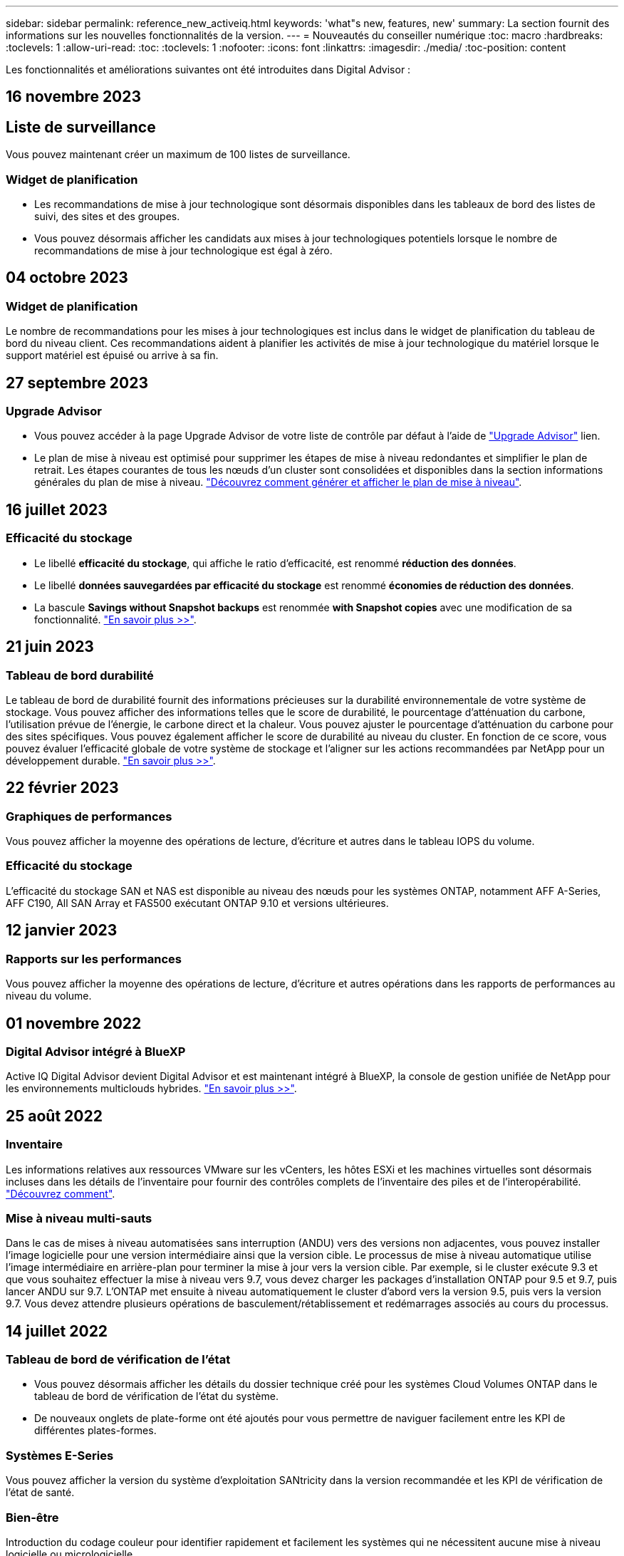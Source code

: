 ---
sidebar: sidebar 
permalink: reference_new_activeiq.html 
keywords: 'what"s new, features, new' 
summary: La section fournit des informations sur les nouvelles fonctionnalités de la version. 
---
= Nouveautés du conseiller numérique
:toc: macro
:hardbreaks:
:toclevels: 1
:allow-uri-read: 
:toc: 
:toclevels: 1
:nofooter: 
:icons: font
:linkattrs: 
:imagesdir: ./media/
:toc-position: content


[role="lead"]
Les fonctionnalités et améliorations suivantes ont été introduites dans Digital Advisor :



== 16 novembre 2023



== Liste de surveillance

Vous pouvez maintenant créer un maximum de 100 listes de surveillance.



=== Widget de planification

* Les recommandations de mise à jour technologique sont désormais disponibles dans les tableaux de bord des listes de suivi, des sites et des groupes.
* Vous pouvez désormais afficher les candidats aux mises à jour technologiques potentiels lorsque le nombre de recommandations de mise à jour technologique est égal à zéro.




== 04 octobre 2023



=== Widget de planification

Le nombre de recommandations pour les mises à jour technologiques est inclus dans le widget de planification du tableau de bord du niveau client. Ces recommandations aident à planifier les activités de mise à jour technologique du matériel lorsque le support matériel est épuisé ou arrive à sa fin.



== 27 septembre 2023



=== Upgrade Advisor

* Vous pouvez accéder à la page Upgrade Advisor de votre liste de contrôle par défaut à l'aide de link:https://activeiq.netapp.com/redirect/upgrade-advisor["Upgrade Advisor"^] lien.
* Le plan de mise à niveau est optimisé pour supprimer les étapes de mise à niveau redondantes et simplifier le plan de retrait. Les étapes courantes de tous les nœuds d'un cluster sont consolidées et disponibles dans la section informations générales du plan de mise à niveau. link:https://docs.netapp.com/us-en/active-iq/task_view_upgrade.html["Découvrez comment générer et afficher le plan de mise à niveau"].




== 16 juillet 2023



=== Efficacité du stockage

* Le libellé *efficacité du stockage*, qui affiche le ratio d'efficacité, est renommé *réduction des données*.
* Le libellé *données sauvegardées par efficacité du stockage* est renommé *économies de réduction des données*.
* La bascule *Savings without Snapshot backups* est renommée *with Snapshot copies* avec une modification de sa fonctionnalité. link:https://docs.netapp.com/us-en/active-iq/reference_aiq_faq.html#storage-efficiency["En savoir plus >>"].




== 21 juin 2023



=== Tableau de bord durabilité

Le tableau de bord de durabilité fournit des informations précieuses sur la durabilité environnementale de votre système de stockage. Vous pouvez afficher des informations telles que le score de durabilité, le pourcentage d'atténuation du carbone, l'utilisation prévue de l'énergie, le carbone direct et la chaleur. Vous pouvez ajuster le pourcentage d'atténuation du carbone pour des sites spécifiques. Vous pouvez également afficher le score de durabilité au niveau du cluster. En fonction de ce score, vous pouvez évaluer l'efficacité globale de votre système de stockage et l'aligner sur les actions recommandées par NetApp pour un développement durable. link:https://docs.netapp.com/us-en/active-iq/learn_BlueXP_sustainability.html["En savoir plus >>"].



== 22 février 2023



=== Graphiques de performances

Vous pouvez afficher la moyenne des opérations de lecture, d'écriture et autres dans le tableau IOPS du volume.



=== Efficacité du stockage

L'efficacité du stockage SAN et NAS est disponible au niveau des nœuds pour les systèmes ONTAP, notamment AFF A-Series, AFF C190, All SAN Array et FAS500 exécutant ONTAP 9.10 et versions ultérieures.



== 12 janvier 2023



=== Rapports sur les performances

Vous pouvez afficher la moyenne des opérations de lecture, d'écriture et autres opérations dans les rapports de performances au niveau du volume.



== 01 novembre 2022



=== Digital Advisor intégré à BlueXP

Active IQ Digital Advisor devient Digital Advisor et est maintenant intégré à BlueXP, la console de gestion unifiée de NetApp pour les environnements multiclouds hybrides. link:https://docs.netapp.com/us-en/active-iq/digital-advisor-integration-with-bluexp.html["En savoir plus >>"].



== 25 août 2022



=== Inventaire

Les informations relatives aux ressources VMware sur les vCenters, les hôtes ESXi et les machines virtuelles sont désormais incluses dans les détails de l'inventaire pour fournir des contrôles complets de l'inventaire des piles et de l'interopérabilité. link:https://docs.netapp.com/us-en/active-iq/task-integrating-with-cloud-insights-to-view-vm-details.html["Découvrez comment"].



=== Mise à niveau multi-sauts

Dans le cas de mises à niveau automatisées sans interruption (ANDU) vers des versions non adjacentes, vous pouvez installer l'image logicielle pour une version intermédiaire ainsi que la version cible. Le processus de mise à niveau automatique utilise l'image intermédiaire en arrière-plan pour terminer la mise à jour vers la version cible. Par exemple, si le cluster exécute 9.3 et que vous souhaitez effectuer la mise à niveau vers 9.7, vous devez charger les packages d'installation ONTAP pour 9.5 et 9.7, puis lancer ANDU sur 9.7. L'ONTAP met ensuite à niveau automatiquement le cluster d'abord vers la version 9.5, puis vers la version 9.7. Vous devez attendre plusieurs opérations de basculement/rétablissement et redémarrages associés au cours du processus.



== 14 juillet 2022



=== Tableau de bord de vérification de l'état

* Vous pouvez désormais afficher les détails du dossier technique créé pour les systèmes Cloud Volumes ONTAP dans le tableau de bord de vérification de l'état du système.
* De nouveaux onglets de plate-forme ont été ajoutés pour vous permettre de naviguer facilement entre les KPI de différentes plates-formes.




=== Systèmes E-Series

Vous pouvez afficher la version du système d'exploitation SANtricity dans la version recommandée et les KPI de vérification de l'état de santé.



=== Bien-être

Introduction du codage couleur pour identifier rapidement et facilement les systèmes qui ne nécessitent aucune mise à niveau logicielle ou micrologicielle.



=== Workflow de mise à niveau

Vous pouvez désormais consulter les recommandations de mise à niveau des systèmes E-Series.



== 22 juin 2022



=== StorageGRID

La gestion du cycle de vie des informations (ILM) pour StorageGRID a été incluse dans LA visionneuse DE GRILLE.



=== Recommandations sur le cloud

Il fournit des recommandations concernant les charges de travail et les volumes respectifs qu'il est possible de déplacer vers NetApp Cloud Volumes ONTAP, NetApp Cloud Volumes Service et NetApp Cloud Backup (anciennement AltaVault) à l'aide de la réplication des données SnapMirror. link:https://docs.netapp.com/us-en/active-iq/task-informed-decisions-based-on-cloud-recommendations.html["Découvrez comment"].



=== Rapports

* Vous pouvez maintenant générer des rapports à l'aide des critères définis pour un rapport déjà généré.
* Vous pouvez maintenant effectuer 3 tentatives pour relancer la génération des rapports ayant échoué.
* La période de conservation des rapports générés est passée de 3 jours à 90 jours.




== 01 juin 2022



=== Inventaire

* Vous pouvez désormais afficher les informations des représentants commerciaux pour les systèmes en stock.
* Les systèmes Astra Control Center sont maintenant disponibles en stock.




== 12 mai 2022



=== StorageGRID

Des metrics de capacité supplémentaires sont inclus dans les rapports sur la capacité et la capacité de StorageGRID.



=== ClusterViewer

Le récapitulatif SnapMirror (Data protection) pour les clusters est désormais inclus dans ClusterViewer.



=== Mise à niveau du workflow

Vous pouvez désormais utiliser le workflow de mise à niveau pour consulter les recommandations sur les mises à niveau et un résumé des nouvelles fonctionnalités disponibles dans votre version cible E-Series.



=== Bien-être

* Les manuels de vente Ansible ont été améliorés pour limiter les risques de configuration logicielle.
* Les filtres ont été consolidés dans les actions et les risques de bien-être.




== 07 avril 2022



=== Bien-être

* La notation des recommandations clés pour la dernière version du système d'exploitation et les KPI « 6 mois » pour les contrats de support et la fin du support a été réduite afin de s'aligner sur la rapidité de résolution des problèmes.
* Les recommandations clés relatives à la gestion à distance et à la paire haute disponibilité (configuration recommandée) ont été mises à jour afin d'inclure des URL du site de support NetApp pour le libre-service client.




== 31 mars 2022



=== StorageGRID

Vous pouvez afficher des informations sur les locataires et les rubriques dans LA visionneuse DE GRILLE.



== 24 mars 2022



=== Tableau de bord de vérification de l'état

* Améliorations et corrections de bogues à la présentation PowerPoint sommaire de l'évaluation de la santé.
* Possibilité de générer un plan de mise à niveau de version minimum recommandé.
* Améliorations apportées aux mosaïques Health Check pour identifier le nombre de nœuds qui nécessitent une attention particulière pour chaque KPI.




=== StorageGRID

Vous pouvez afficher les détails de la configuration de la grille dans LA visionneuse DE GRILLE.



=== BlueXP

Les utilisateurs de BlueXP peuvent désormais ouvrir des liens Digital Advisor dans de nouveaux onglets, le cas échéant, similaires à la fonctionnalité existante de Digital Advisor.



== 12 janvier 2022



=== Dérive de la configuration

* Vous pouvez cloner un modèle pour en faire une copie.
* Vous pouvez partager des modèles optimisés avec d'autres utilisateurs autorisés avec un accès en lecture seule ou complet à ces modèles.
link:https://docs.netapp.com/us-en/active-iq/task_manage_template.html["Découvrez comment"].




== 15 décembre 2021



=== Rapports

* *Cluster Viewer Report* : ce rapport fournit des informations sur un cluster unique ou plusieurs clusters au niveau du client et de la liste de surveillance. Vous pouvez utiliser le rapport ClusterViewer pour télécharger toutes les informations dans un seul fichier. Vous ne pouvez générer ce rapport que pour la liste de surveillance comportant jusqu'à 100 nœuds.
* *Rapport de performances* : ce rapport fournit des informations, au niveau de la liste de surveillance, sur les performances d'un cluster, d'un nœud, d'un niveau local (agrégat) et d'un volume dans un seul fichier zip. Chaque fichier zip contient des données de performances pour un seul cluster, ce qui permet aux utilisateurs d'analyser les données de chaque cluster. Vous ne pouvez générer ce rapport que pour la liste de surveillance comportant jusqu'à 100 nœuds.




=== Intégration avec les systèmes E-Series

Vous pouvez consulter le graphique relatif à la capacité et aux performances d'un système E-Series sélectionné dans Digital Advisor.



== 18 novembre 2021



=== Efficacité du stockage

Vous pouvez consulter des informations détaillées sur l'efficacité du stockage pour les nœuds gérés et contrôlés par NetApp Cloud Insights.



== 11 novembre 2021



=== Tableau de bord de vérification de l'état

* Ajout d'icônes sur les vignettes de vérification de l'état applicables uniquement aux systèmes disposant des offres de support SupportEdge Advisor et SupportEdge Expert. Les améliorations ont été apportées aux sections relatives à la devise logicielle et au micrologiciel recommandées, à la configuration recommandée et aux meilleures pratiques.
* Ajout d'une bannière de données confidentielles pour les utilisateurs internes et externes (clients et partenaires) sur l'écran Digital Advisor–Reports.




=== Widgets bien-être et mise à niveau

Le tableau de bord a été amélioré grâce à des recommandations sur la mise à niveau E-Series et à une date déclenchée par le risque et ajoutée à la colonne dans l'historique de l'action mieux-être.



=== ClusterViewer

Le module de visualisation de la pile ClusterViewer a été amélioré pour inclure la fonction Zoom avant/Zoom arrière et Enregistrer l'image.



=== Efficacité du stockage

Pour connaître les détails sur l'efficacité du stockage des systèmes gérés et contrôlés par NetApp Cloud Insights,



== 14 octobre 2021



=== Inventaire Ansible

Vous pouvez désormais générer des fichiers d'inventaire Ansible aux formats .yml et .ini au niveau de la région et du site. link:https://docs.netapp.com/us-en/active-iq/task_view_inventory_details.html["Découvrez comment"].



=== Déclaration de données inactives (IDR)

À partir de l'écran FabricPool Advisor, vous pouvez activer le reporting des données inactives pour surveiller les agrégats et générer un PlayBook Ansible.



=== Rapport de planning de dérive

Vous pouvez comparer les données AutoSupport des 90 derniers jours et générer un rapport de calendrier de dérive. link:https://docs.netapp.com/us-en/active-iq/task_generate_drift_timeline_report.html["Découvrez comment"].



=== Systèmes compatibles

Le tableau de bord Health Check a été amélioré avec une bascule pour les onglets minimum du système d'exploitation et les derniers systèmes d'exploitation afin de visualiser les systèmes qui sont conformes et non conformes aux exigences minimales de la version recommandée et la plus récente.



=== Résumé des recommandations clés

Dans le tableau de bord Health Check, vous trouverez un récapitulatif des 5 principales recommandations générales.



=== Onglets des plateformes NetApp Cloud Volumes ONTAP et E-Series

Le tableau de bord de vérification de l'état de santé a été amélioré avec les onglets Cloud Volumes ONTAP ** et E-Series afin que vous puissiez visualiser les indicateurs de performance et les détails de la vérification de l'état de santé de ces plateformes.

Un onglet pour ONTAP a également été ajouté avec les autres plateformes, qui sont désormais activées.



=== Puissance

Pour plus d'informations sur la capacité des systèmes NetApp Cloud Volumes ONTAP, consultez Digital Advisor.



=== Rapports

Le délai de déclaration a été prolongé à 12 mois. Vous recevrez également une notification lorsque le rapport d'horaire est sur le point d'expirer.



== 30 septembre 2021



=== Version qualifiée par le client

La version qualifiée du client permet à un responsable de compte support (SAM) de gérer une partie de la base d'installation du client, qui héberge les applications nécessitant :

* Une version antérieure et parfois non prise en charge de ONTAP
* Ou la base d'installation d'un client a été testée et certifiée pour utiliser une version spécifique du système d'exploitation.




=== Flux de travail d'un dossier technique

Dans le tableau de bord et l'écran de recherche, des améliorations graphiques ont été apportées au graphique et au graphique en courbes. Vous avez également la possibilité de visualiser ces données dans un graphique à barres. Dans la fenêtre de graphique en ligne, vous pouvez afficher, sélectionner et désélectionner les graphiques des cas ouverts, fermés et totaux dans ces deux interfaces utilisateur.



=== Graphiques de performances

Vous pouvez maintenant télécharger les graphiques de performances au format PNG et JPG, en plus du format CSV.



=== Contrôleurs de fin de support (EOS) au-delà de 12 mois

Le tableau de bord de vérification de l'état de santé a été amélioré avec un onglet affichant les contrôleurs avec un EOS de plus de 12 mois.



== 16 septembre 2021



=== Bien-être

* Le widget protection contre les attaques par ransomware fait désormais partie du workflow Wellness au lieu d'un widget autonome.
* Dans l'e-mail d'évaluation du mieux-être, vous trouverez des informations sur la défense contre les attaques par ransomware au lieu de renouvellements.




=== Puissance

Vous pouvez consulter les détails de capacité sur les systèmes NetApp ONTAP® Select dans Digital Advisor.



=== ClusterViewer

Vous pouvez afficher les défauts de câblage et d'autres erreurs dans l'onglet Visualisation de ClusterViewer.



== 06 septembre 2021



=== StorageGRID

* View AutoSupport : affichez les journaux de AutoSupport pour le StorageGRID et les nœuds sous-jacents.
* Détails de l'appliance StorageGRID : consultez les détails de l'appliance StorageGRID, tels que le type de nœud, le modèle d'appliance, la taille du disque, le type de disque, le mode RAID, Et ainsi de suite dans LA section Grid Viewer - Grid Inventory.
* Renouvellements : affichez la liste des grilles et des nœuds sous-jacents qui doivent être renouvelées.
* Risques liés au stockage SANtricity E-Series : consultez les risques liés au stockage SANtricity E-Series pour les nœuds sous-jacents dans la section Tableau de bord - bien-être.




=== Prévision de capacité

Le widget Capacity Forecast a été mis à jour avec un algorithme amélioré qui prend en compte les reconfigurations du système. link:https://docs.netapp.com/us-en/active-iq/reference_aiq_faq.html#capacity["En savoir plus >>"].



== 26 août 2021



=== Application mobile Digital Advisor

Vous pouvez maintenant activer l'authentification biométrique sur l'application mobile Digital Advisor. Les options disponibles pour l'authentification varient en fonction des fonctions prises en charge par votre téléphone mobile.

Téléchargez l'application pour en savoir plus :link:https://play.google.com/store/apps/details?id=com.netapp.myautosupport["Application mobile Digital Advisor (Android)"^]
link:https://apps.apple.com/us/app/active-iq/id1230542480["Application mobile Digital Advisor (iOS)"^]



=== Bien-être

Le widget Wellness a été amélioré avec l'attribut de protection contre les attaques par ransomware. Vous pouvez désormais consulter les risques et les actions correctives associées à la détection, à la prévention et à la restauration par ransomware.



== 16 août 2021



=== Bilan de bien-être

Vous pouvez désormais générer le rapport à la demande. De plus, vous pouvez télécharger le dernier rapport programmé à partir de l'écran d'abonnement à l'évaluation de l'intégrité.



=== Inventaire

Dans l'onglet Inventaire de la grille, vous pouvez maintenant afficher les détails des nœuds basés sur le niveau du site dans un format extensible et pliable.



=== Drapeau de cluster à modèles mixtes

Dans le cas de modèles à matériel mixte, la version de système d'exploitation est celle que tous les nœuds peuvent utiliser sur l'ensemble du cluster. Par conséquent, la version du système d'exploitation de certains nœuds des modèles matériels les plus récents peut être réduite à partir de l'emplacement où ils devraient être. Pour rendre ces clusters à modèles mixtes plus visibles, nous avons appliqué une icône de « modèle mixte ».



=== État recommandé pour la configuration / Storage Virtual machine (SVM) : récapitulatif au niveau des volumes

Lorsque vous cliquez sur la case bleue ‘Résumé du volume’ du tableau SVM, une fenêtre contextuelle affiche des informations détaillées sur les volumes hébergés ou rattachés au numéro de série ou au nœud physique spécifique.



== 12 juillet 2021



=== Micrologiciel système

Vous pouvez maintenant afficher des informations sur le micrologiciel système livré avec les versions principales et de correctif de ONTAP. Vous pouvez accéder à cette fonction à partir du menu Liens rapides.



=== Tableau de bord de vérification de l'état

* Le tableau de bord de vérification de l'état de santé a été amélioré pour inclure une bannière bleue indiquant aux utilisateurs que les systèmes qui ne sont pas pris en charge par SupportEdge Advisor et que SupportEdge Expert ne seront pas pris en compte lors du calcul du score d'intégrité.
* Le widget Configuration recommandée a été amélioré afin de fournir une analyse approfondie des vérifications défaillantes de votre SVM (Storage VM) et vous permet de prendre les actions correctives recommandées pour chaque risque.
* La version ONTAP cible recommandée est maintenant la même pour tous les nœuds d'un cluster configurés avec des modèles de matériel différents. La version cible est prise en charge sur tous les nœuds.
* Vous pouvez désormais étendre le calendrier EOS des contrôleurs, disques et tiroirs en achetant un PVR. Les dates PVR et les informations relatives aux extensions, lors de l'achat, sont consultables dans le widget fin de support. Les détails de la PVR sont également fournis dans le rapport EOSL.




=== Inventaire

Vous pouvez consulter les dates de fin des contrats de support pour votre matériel, vos logiciels et vos disques qui ne peuvent pas être retournés sur la page d'inventaire détaillée.



=== Mise à niveau de l'offre de support

* L'interface utilisateur a été améliorée pour afficher l'offre de support spécifique à laquelle vous êtes abonné dans Digital Advisor.
* Vous pouvez à présent émettre une demande de mise à niveau de votre abonnement à l'offre de support à partir du tableau de bord système pour accéder à d'autres fonctionnalités. link:https://docs.netapp.com/us-en/active-iq/task_upgrade_support_offering.html["Découvrez comment"].




== 25 juin 2021



=== Widget abonnement Keystone

* Si vous avez choisi ONTAP Collector pour obtenir des données sur votre utilisation de capacité, vous pouvez afficher les détails de vos partages de fichiers et disques dans les onglets partages et disques. En identifiant ceux qui s'approchent de la capacité, vous pouvez économiser de l'espace de stockage.
* L'utilisation de la capacité, présentée dans le tableau de bord Keystone - Capacity Utilization et utilisée pour la facturation, est désormais basée sur la capacité logique.




== 17 juin 2021



=== Rapports

Vous pouvez désormais générer des rapports de performances globales pour tous les volumes d'une machine virtuelle de stockage, et ce, à tout moment, semaine ou mois.



=== E-mail d'évaluation du bien-être

L'e-mail d'évaluation du bien-être a été amélioré afin d'inclure des informations sur le support et les droits de la vérification de l'état de santé et des actions de mise à niveau.



=== Mise à niveau du workflow

* L'interface utilisateur a été améliorée afin de vous fournir une vue de table des informations.
* Vous pouvez désormais afficher des informations sur la fin du support de la version ONTAP dans l'écran Détails de la mise à niveau.




=== Dérive de la configuration

* Config dérive prend désormais en charge plus de 200 sections AutoSupport pour la création de modèles d'or et la génération de rapports de dérive sur le client, le site, le groupe, la liste de surveillance, le cluster, et l'hôte.
* La dérive de configuration vous permet de réduire les écarts à l'aide de playbooks Ansible inclus dans la charge utile du rapport de dérive de configuration.




=== Tableau de bord de vérification de l'état

Cette fonctionnalité a été améliorée afin de comparer votre machine virtuelle de stockage (SVM) à un catalogue de risques prédéfini afin d'évaluer les écarts et de recommander les actions correctives qui y sont associées.



== 09 juin 2021



=== Tableau de bord de vérification de l'état

Vous pouvez maintenant afficher le nombre de systèmes en fonction desquels le score d'intégrité est calculé. Cette amélioration s'applique à tous les attributs du tableau de bord de vérification de l'état de santé.



== 20 mai 2021



=== Dérive Chat pour les demandes d'ajout de capacités

Pour bénéficier d'une assistance en temps réel sur vos demandes d'ajout de capacité, discutez avec un commercial directement à partir de votre tableau de bord. link:https://docs.netapp.com/us-en/active-iq/task_identify_capacity_system.html["Découvrez comment"].



== 29 avril 2021

* Voici comment protéger vos systèmes contre les pirates informatiques et les attaques par ransomware. link:https://docs.netapp.com/us-en/active-iq/task_increase_protection_against_hackers_and_Ransomware_attacks.html["Découvrez comment"].
* Vous pouvez éviter une interruption et d'éventuelles pertes de données. link:https://docs.netapp.com/us-en/active-iq/task_avoid_the_downtime_and_possible_data_loss.html["Découvrez comment"].
* Découvrez comment éviter tout remplissage de volume afin d'éviter toute panne. link:https://docs.netapp.com/us-en/active-iq/task_avoid_a_volume_filling_up_to_prevent_an_outage.html["Découvrez comment"].




== 07 avril 2021



=== Liste de surveillance

Lorsque vous accédez à Digital Advisor pour la première fois, vous devez maintenant créer une liste de surveillance au lieu d'un tableau de bord. Vous pouvez également afficher le tableau de bord pour différentes listes de surveillance, modifier les détails d'une liste de surveillance existante et supprimer une liste de surveillance.



== 24 février 2021



=== Dérive de la configuration

Cette version offre les fonctionnalités suivantes :

* Possibilité de modifier les attributs lors de la création du modèle.
* Regroupement de sections AutoSupport.
* Générer ou planifier un rapport de dérive de configuration entre le client, le site, le groupe, la liste de surveillance, le cluster, et nom d'hôte. link:https://docs.netapp.com/us-en/active-iq/task_compare_config_drift_template.html["Découvrez comment"].




=== Rapports

Vous pouvez générer ou planifier des rapports sur la capacité et l'efficacité pour afficher des informations détaillées sur les économies de capacité et d'efficacité du stockage de votre système.



== 10 février 2021



=== StorageGRID

Le tableau de bord StorageGRID est activé à l'aide du framework d'API NextGen.

Vous pouvez utiliser le tableau de bord StorageGRID pour afficher des informations au niveau de la liste de surveillance, du client, du groupe et du site.

Cette version offre les fonctionnalités suivantes :

* *Widget Inventaire :* Afficher l'inventaire des systèmes StorageGRID disponibles sous le niveau sélectionné.
* *Widget mieux-être :* Afficher tous les risques et actions, y compris ceux liés à StorageGRID s'ils sont applicables en fonction des règles ARS existantes pour les systèmes disponibles.
* *Widget planification:*
+
** *Ajout de capacité :* pour tous les sites DE RÉSEAU qui dépassent le seuil de 70 % de la capacité existante, vous serez informé. Vous avez la possibilité d'ajouter de la capacité pour les ID de l'unité de production dans le site, pour les 1, 3 et 6 prochains mois si le seuil de capacité est susceptible de dépasser 70 %.
** *Renouvellements :* pour tous les systèmes StorageGRID dont le contrat de licence a expiré ou dont l’expiration est proche dans les 6 prochains mois, vous serez avisé. Vous pouvez sélectionner un ou plusieurs systèmes pour demander à l'équipe de support NetApp de renouveler son contrat.


* *Grid Dashboard:* le tableau de bord DE GRILLE fournit des détails sur le bien-être, la planification et la configuration de la GRILLE sélectionnée.
* *Widget de configuration :* fournit des informations de base sur le StorageGRID sélectionné dans le widget, telles QUE le nom DE LA GRILLE, le nom de l'hôte, le numéro de série, le modèle, la version du système d'exploitation, Nom du client, lieu d'expédition et coordonnées.
* *GRID Viewer:* dans le widget *Configuration*, vous pouvez afficher la configuration DE LA GRILLE en détail en cliquant sur le lien *GRID Viewer*. Dans le widget *Configuration*, vous pouvez télécharger les détails du site et les détails de capacité pour le StorageGRID sélectionné en cliquant sur le bouton *Télécharger* dans l'écran *Grid Viewer*.
* *Détails du site :* cet onglet fournit le récapitulatif de la grille et les nœuds de stockage disponibles pour chaque site.
* *Grid Summary:* contient des informations de base, telles que le type de licence, la capacité de licence, le nombre de nœuds installés, la durée de support (Date de fin de contrat de licence), le nœud d'administration principal et le site principal du nœud d'administration principal. Cet onglet indique également le nom du site et le nombre de nœuds de stockage marqués sous le site correspondant. Dans cette version, vous pouvez afficher la liste des noms de nœud en cliquant sur le lien hypertexte disponible pour afficher les nœuds de stockage du site correspondant.
* *Onglet Détails de la capacité :* fournit les détails relatifs au niveau de la grille et à la capacité du site configurés pour la GRILLE. Les informations relatives à la capacité, telles que la capacité de stockage installée, la capacité de stockage disponible, la capacité de stockage totale utilisée et la capacité utilisée pour les données et les métadonnées. Ces détails sont disponibles aux niveaux grille et site.




=== Conseiller FabricPool

Le bouton Tier de données est ajouté au tableau de bord FabricPool et vous permet de transférer les données vers des tiers de stockage objet à faible coût avec NetApp BlueXP.



=== Charges de travail prêtes pour le cloud

Vous pouvez visualiser les différents types de charges de travail disponibles sur votre système de stockage et identifier celles qui sont prêtes pour le cloud.



== 21 décembre 2020



=== Tableau de bord de vérification de l'état

Les widgets suivants ont été ajoutés au tableau de bord :

* Logiciel recommandé : ce widget fournit une liste consolidée de toutes les mises à niveau logicielles et micrologicielles et des recommandations de devises.
* Perte de signal : ce widget fournit des scores et des informations sur les systèmes, qui ont cessé d'envoyer des données AutoSupport pour une raison ou une autre. Elle fournit des informations si aucune donnée AutoSupport n'a été reçue d'un nom d'hôte dans un délai de 7 jours.




== 12 novembre 2020



=== Intégration des données à l'aide d'API

Vous pouvez utiliser les API Digital Advisor pour extraire des données d'intérêt et les intégrer directement dans le flux de travail de votre entreprise. link:https://docs.netapp.com/us-en/active-iq/concept_overview_API_service.html["En savoir plus >>"].



=== Bien-être - rubrique mises à niveau

Les onglets Risk Advisor et Upgrade Advisor améliorés vous permettent de voir tous les risques système et de planifier une mise à niveau afin de réduire tous les risques.



=== Tableau de bord de vérification de l'état

Le widget Configuration recommandé a été ajouté au tableau de bord. Il fournit un récapitulatif sur le nombre de systèmes surveillés afin de détecter les risques liés à la gestion à distance, les risques liés aux disques défectueux et aux pièces de rechange et les risques de paires haute disponibilité.



=== Conseiller FabricPool

Vous pouvez réduire l'empreinte du stockage et les coûts associés en surveillant vos clusters, classés en quatre catégories : données de niveau local inactif (agrégat), données de volume inactives, données hiérarchisées et celles qui ne sont pas activées.



=== Localisation en chinois simplifié et en japonais

Digital Advisor est désormais disponible en trois langues : le chinois, l'anglais et le japonais.



=== Rapports

Vous pouvez générer ou programmer des rapports ClusterViewer pour afficher des informations détaillées sur la configuration physique et logique de vos systèmes. link:https://docs.netapp.com/us-en/active-iq/task_generate_reports.html["Découvrez comment"].



== 15 octobre 2020



=== Tableau de bord de vérification de l'état

Le tableau de bord Digital Advisor Health Check fournit une analyse ponctuelle de votre environnement global. En fonction du score de vérification de l'état de santé, vous pouvez aligner vos systèmes de stockage sur les meilleures pratiques recommandées par NetApp pour faciliter une planification à long terme et améliorer l'état de santé de votre base installée.



=== Dérive de la configuration

Cette fonctionnalité vous permet de comparer les configurations système et en cluster et de détecter les écarts de configuration en temps quasi réel. link:https://docs.netapp.com/us-en/active-iq/task_add_config_drift_template.html["Découvrez comment ajouter un modèle de dérive de configuration"].



=== AutoSupport

Vous pouvez consulter vos données AutoSupport et en savoir plus.



=== Abonnement à la revue bien-être

Vous pouvez vous abonner à recevoir des notifications mensuelles indiquant l'état du bien-être des systèmes, qui atteignent leur date de renouvellement et requièrent une mise à niveau des produits NetApp de votre base installée. link:https://docs.netapp.com/us-en/active-iq/task_subscribe_to_wellness_review_email.html["S'inscrire dès maintenant"].



=== Rapports

Vous pouvez utiliser la fonction de génération de rapports pour générer immédiatement des rapports ou planifier la génération d'un rapport hebdomadaire ou mensuel. link:https://docs.netapp.com/us-en/active-iq/task_generate_reports.html["Découvrez comment"].



=== Téléchargement manuel de AutoSupport

Le téléchargement manuel d'AutoSupport a été amélioré pour améliorer l'expérience utilisateur. Une colonne supplémentaire a été fournie pour les remarques sur l'état du téléchargement.



=== Widget abonnement Keystone

Vous pouvez surveiller la capacité de stockage allouée, consommée et en rafale pour votre service d'abonnement NetApp Keystone.



== 30 septembre 2020



=== Firmwares AFF et FAS à l'aide du PlayBook Ansible

La documentation a été améliorée afin d'inclure des informations sur le téléchargement, l'installation et l'exécution du progiciel d'automatisation ansible du micrologiciel AFF et FAS.

link:https://docs.netapp.com/us-en/active-iq/task_update_AFF_FAS_firmware.html["Découvrez comment mettre à jour le firmware AFF et FAS à l'aide du PlayBook Ansible"].



== 18 août 2020



=== Performance

Les graphiques de performance ont été améliorés pour vous permettre d'évaluer les performances du volume. Vous pouvez naviguer entre l'onglet nœud, l'onglet cluster, l'onglet local Tier et l'onglet volume sur le même écran. link:https://docs.netapp.com/us-en/active-iq/task_view_performance_graphs.html["Découvrez comment"].



=== Firmwares AFF et FAS à l'aide du PlayBook Ansible

L'écran du micrologiciel AFF et FAS a été amélioré pour offrir une meilleure expérience utilisateur.



== 17 juillet 2020



=== Performance

Les graphiques de performance ont été améliorés pour vous permettre d'évaluer les performances du niveau local. Vous pouvez naviguer entre l'onglet nœud, l'onglet cluster et l'onglet local Tier sur le même écran et basculer d'un niveau à l'autre.



=== Bien-être

Les attributs de bien-être ont été améliorés pour afficher tous les systèmes concernés sans avoir à explorer les actions et les risques.



== 19 juin 2020



=== Générer un rapport pour l'inventaire

Vous pouvez désormais générer un rapport de la liste de surveillance sélectionnée et envoyer le rapport par e-mail à un maximum de 5 destinataires. link:https://docs.netapp.com/us-en/active-iq/task_view_inventory_details.html["Découvrez comment"].



=== Performance

Les graphiques de performance ont été améliorés afin d'évaluer les performances en cluster de votre système de stockage. Vous pouvez naviguer entre l'onglet nœud et l'onglet cluster sur le même écran et basculer d'un mode à l'autre.



=== Efficacité du stockage

L'rubrique « efficacité du stockage » a été améliorée afin d'afficher le taux d'efficacité du stockage et les économies réalisées au niveau du cluster. Vous pouvez naviguer entre l'onglet nœud et l'onglet cluster sur le même écran et basculer d'un mode à l'autre.



=== Mettez à jour la page d'accueil par défaut

Vous pouvez maintenant nous faire part de vos commentaires et nous indiquer la raison pour laquelle vous mettez à jour l'écran de la page d'accueil par défaut de Digital Advisor.



=== Mettre à jour vers le widget d'inventaire

Le widget d'inventaire a été amélioré afin d'améliorer l'expérience utilisateur, en fournissant des formats de date conviviaux, des colonnes supplémentaires pour la prise en charge de la plate-forme et la prise en charge de la fin de version.



== 19 mai 2020



=== Définissez la page d'accueil par défaut

Vous pouvez maintenant définir l'écran de la page d'accueil par défaut pour Digital Advisor. Vous pouvez le définir sur Digital Advisor ou Classic.



=== Efficacité du stockage

Vous pouvez afficher le taux d'efficacité du stockage et les économies réalisées grâce à votre système de stockage, avec ou sans copies Snapshot pour les systèmes AFF, les systèmes non AFF ou les les deux. Vous pouvez consulter les informations sur l'efficacité du stockage au niveau des nœuds. link:https://docs.netapp.com/us-en/active-iq/task_analyze_storage_efficiency.html["Découvrez comment"].



=== Performance

Les graphiques de performance vous permettent d'évaluer les performances de vos dispositifs de stockage dans différents domaines importants.



=== Mises à niveau du firmware AFF et FAS à l'aide du PlayBook Ansible

Mettez à jour le firmware AFF et FAS à l'aide d'Ansible sur votre système de stockage pour réduire les risques identifiés et maintenir votre système de stockage à jour.



=== Désactivation de la fonction de score d'intégrité

La fonction de score d'intégrité est temporairement désactivée pour améliorer l'algorithme de notation et simplifier l'expérience globale.



== 02 avril 2020



=== Vidéo de présentation de l'intégration

La vidéo d'intégration permet aux utilisateurs de se familiariser rapidement avec les options et les fonctionnalités de Digital Advisor.



=== Score de bien-être

Le score Wellness fournit aux clients un score consolidé de leur base installée en fonction du nombre de risques élevés et des contrats arrivés à expiration. Le score peut être bon, moyen ou faible.



=== Résumé des risques

Le résumé des risques fournit des informations détaillées sur le risque, l'impact du risque et les actions correctives.



=== Soutien à la reconnaissance et à la désinformation des risques

Fournit la possibilité de reconnaître un risque si vous voulez atténuer ou ne pouvez pas limiter le risque.



== 19 mars 2020



=== Mise à niveau du workflow

Il est possible d'utiliser le flux de travail de mise à niveau pour consulter des recommandations sur les mises à niveau et un récapitulatif des nouvelles fonctionnalités disponibles dans la version ONTAP cible. link:https://docs.netapp.com/us-en/active-iq/task_view_upgrade.html["Découvrez comment"].



=== Des informations exploitables

Vous pouvez consulter le résumé des avantages que vous avez obtenus via Digital Advisor et votre contrat de support. Pour certains systèmes, le rapport de valeur regroupe les avantages de l'année dernière. link:https://docs.netapp.com/us-en/active-iq/task_view_valuable_insight_widget.html["Voir maintenant"].



=== Explorez les détails

Fournit des informations plus détaillées, un moyen puissant d'approfondir les données et de découvrir immédiatement la configuration des informations agrégées, si nécessaire.



=== Ajouts de capacité

Vous pouvez identifier de manière proactive les systèmes ayant dépassé la capacité ou approchant les 90 % et envoyer une demande d'augmentation de la capacité.



== 29 février 2020



=== Interfaces utilisateur améliorées

Les derniers tableaux de bord Digital Advisor offrent une expérience personnalisée. Il permet une navigation fluide et transparente, avec son intuitivité, dans différents tableaux de bord, widgets et écrans. Il offre une expérience tout-en-un. Il communique les comparaisons, les relations et les tendances. Il fournit des informations vous permettant de détecter et de valider des relations importantes et des différences significatives en fonction des données présentées par différents tableaux de bord.



=== Tableaux de bord personnalisables

Vous aide à surveiller vos systèmes en un coup d'œil en fournissant des informations et des analyses clés sur vos données sur une ou plusieurs pages ou écrans. Vous avez également la possibilité de créer jusqu'à 10 tableaux de bord et de prendre des décisions efficaces.

link:https://docs.netapp.com/us-en/active-iq/concept_overview_dashboard.html["En savoir plus >>"].



=== Limitez les risques grâce à Active IQ Unified Manager

Vous pouvez afficher les risques et les corriger à l'aide de Active IQ Unified Manager. link:https://docs.netapp.com/us-en/active-iq/task_view_risks_remediated_unified_manager.html["Découvrez comment"].



=== Bien-être

Fournit des informations détaillées sur l'état de votre système de stockage classé dans les 6 widgets suivants :

* Performances et efficacité
* Disponibilité et protection des données
* Puissance
* Configuration
* Sécurité
* Renouvellements


Voir link:https://docs.netapp.com/us-en/active-iq/concept_overview_wellness.html["Analyser les attributs bien-être"] pour en savoir plus.



=== Recherche plus intelligente et plus rapide

Permet de rechercher des paramètres tels que le numéro de série, l'ID système, le nom d'hôte, le nom du site, le nom du groupe, et le nom du cluster à partir de la vue à un seul système. Vous pouvez également rechercher un groupe de systèmes, en outre, vous pouvez effectuer une recherche par nom de client, nom de site ou nom de groupe par groupe de systèmes.
